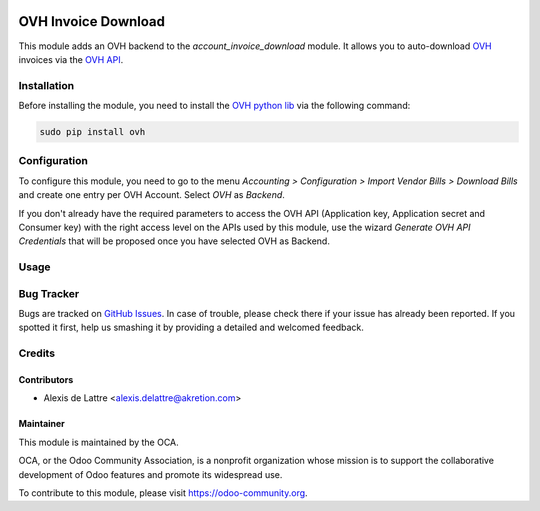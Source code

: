 .. image:: https://img.shields.io/badge/license-AGPL--3-blue.png
   :target: https://www.gnu.org/licenses/agpl
   :alt: License: AGPL-3

====================
OVH Invoice Download
====================

This module adds an OVH backend to the *account_invoice_download* module. It allows you to auto-download `OVH <http://www.ovh.com>`_ invoices via the `OVH API <https://api.ovh.com/>`_.

Installation
============

Before installing the module, you need to install the `OVH python lib <https://github.com/ovh/python-ovh>`_ via the following command:

.. code::

  sudo pip install ovh

Configuration
=============

To configure this module, you need to go to the menu *Accounting > Configuration > Import Vendor Bills > Download Bills* and create one entry per OVH Account. Select *OVH* as *Backend*.

If you don't already have the required parameters to access the OVH API (Application key, Application secret and Consumer key) with the right access level on the APIs used by this module, use the wizard *Generate OVH API Credentials* that will be proposed once you have selected OVH as Backend.

Usage
=====

.. image:: https://odoo-community.org/website/image/ir.attachment/5784_f2813bd/datas
   :alt: Try me on Runbot
   :target: https://runbot.odoo-community.org/runbot/226/10.0

Bug Tracker
===========

Bugs are tracked on `GitHub Issues
<https://github.com/OCA/edi/issues>`_. In case of trouble, please
check there if your issue has already been reported. If you spotted it first,
help us smashing it by providing a detailed and welcomed feedback.

Credits
=======

Contributors
------------

* Alexis de Lattre <alexis.delattre@akretion.com>

Maintainer
----------

.. image:: https://odoo-community.org/logo.png
   :alt: Odoo Community Association
   :target: https://odoo-community.org

This module is maintained by the OCA.

OCA, or the Odoo Community Association, is a nonprofit organization whose
mission is to support the collaborative development of Odoo features and
promote its widespread use.

To contribute to this module, please visit https://odoo-community.org.
